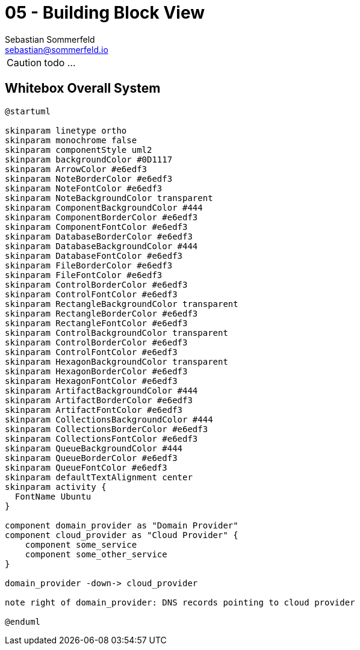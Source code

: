 = 05 - Building Block View
Sebastian Sommerfeld <sebastian@sommerfeld.io>
:description: Mandatory overview of your source code by making its structure understandable through abstraction.

CAUTION: todo ...

// .Content
// The building block view shows the static decomposition of the system into building blocks (modules, components, subsystems, classes, interfaces, packages, libraries, frameworks, layers, partitions, tiers, functions, macros, operations, data structures, ...) as well as their dependencies (relationships, associations, ...)

// This view is mandatory for every architecture documentation. In analogy to a house this is the _floor plan_.

// .Motivation
// Maintain an overview of your source code by making its structure understandable through
// abstraction.

// This allows you to communicate with your stakeholder on an abstract level without disclosing implementation details.

// .Form
// The building block view is a hierarchical collection of black boxes and white boxes
// (see figure below) and their descriptions.

// *Level 1* is the white box description of the overall system together with black
// box descriptions of all contained building blocks.

// *Level 2* zooms into some building blocks of level 1.
// Thus it contains the white box description of selected building blocks of level 1, together with black box descriptions of their internal building blocks.

// *Level 3* zooms into selected building blocks of level 2, and so on.

// .Further Information
// See https://docs.arc42.org/section-5/[Building Block View] in the arc42 documentation.

== Whitebox Overall System
[plantuml, puml-build-image, svg]
----
@startuml

skinparam linetype ortho
skinparam monochrome false
skinparam componentStyle uml2
skinparam backgroundColor #0D1117
skinparam ArrowColor #e6edf3
skinparam NoteBorderColor #e6edf3
skinparam NoteFontColor #e6edf3
skinparam NoteBackgroundColor transparent
skinparam ComponentBackgroundColor #444
skinparam ComponentBorderColor #e6edf3
skinparam ComponentFontColor #e6edf3
skinparam DatabaseBorderColor #e6edf3
skinparam DatabaseBackgroundColor #444
skinparam DatabaseFontColor #e6edf3
skinparam FileBorderColor #e6edf3
skinparam FileFontColor #e6edf3
skinparam ControlBorderColor #e6edf3
skinparam ControlFontColor #e6edf3
skinparam RectangleBackgroundColor transparent
skinparam RectangleBorderColor #e6edf3
skinparam RectangleFontColor #e6edf3
skinparam ControlBackgroundColor transparent
skinparam ControlBorderColor #e6edf3
skinparam ControlFontColor #e6edf3
skinparam HexagonBackgroundColor transparent
skinparam HexagonBorderColor #e6edf3
skinparam HexagonFontColor #e6edf3
skinparam ArtifactBackgroundColor #444
skinparam ArtifactBorderColor #e6edf3
skinparam ArtifactFontColor #e6edf3
skinparam CollectionsBackgroundColor #444
skinparam CollectionsBorderColor #e6edf3
skinparam CollectionsFontColor #e6edf3
skinparam QueueBackgroundColor #444
skinparam QueueBorderColor #e6edf3
skinparam QueueFontColor #e6edf3
skinparam defaultTextAlignment center
skinparam activity {
  FontName Ubuntu
}

component domain_provider as "Domain Provider"
component cloud_provider as "Cloud Provider" {
    component some_service
    component some_other_service
}

domain_provider -down-> cloud_provider

note right of domain_provider: DNS records pointing to cloud provider

@enduml
----

// Here you describe the decomposition of the overall system using the following white box template. It contains

// * an overview diagram
// * a motivation for the decomposition
// * black box descriptions of the contained building blocks. For these we offer you alternatives:
// ** use _one_ table for a short and pragmatic overview of all contained building blocks and their interfaces
// ** use a list of black box descriptions of the building blocks according to the black box template (see below).
// ** Depending on your choice of tool this list could be sub-chapters (in text files), sub-pages (in a Wiki) or nested elements (in a modeling tool).
// * (optional:) important interfaces, that are not explained in the black box templates of a building block, but are very important for understanding the white box. Since there are so many ways to specify interfaces why do not provide a specific template for them.
// ** In the worst case you have to specify and describe syntax, semantics, protocols, error handling, restrictions, versions, qualities, necessary compatibilities and many things more.
// ** In the best case you will get away with examples or simple signatures.

// _**<Overview Diagram>**_

// Motivation::
// _<text explanation>_

// Contained Building Blocks::
// _<Description of contained building block (black boxes)>_

// Important Interfaces::
// _<Description of important interfaces>_

// Insert your explanations of black boxes from level 1:

// If you use tabular form you will only describe your black boxes with name and
// responsibility according to the following schema:

// [cols="1,2" options="header"]
// |===
// |**Name** |**Responsibility**
// |_<black box 1>_ |_<Text>_
// |_<black box 2>_ |_<Text>_
// |===

// If you use a list of black box descriptions then you fill in a separate black box template for every important building block .
// Its headline is the name of the black box.

// === <Name black box 1>
// Here you describe <black box 1>
// according the the following black box template:

// * Purpose/Responsibility
// * Interface(s), when they are not extracted as separate paragraphs. This interfaces may include qualities and performance characteristics.
// * (Optional) Quality-/Performance characteristics of the black box, e.g.availability, run time behavior, ....
// * (Optional) directory/file location
// * (Optional) Fulfilled requirements (if you need traceability to requirements).
// * (Optional) Open issues/problems/risks

// _<Purpose/Responsibility>_

// _<Interface(s)>_

// _<(Optional) Quality/Performance Characteristics>_

// _<(Optional) Directory/File Location>_

// _<(Optional) Fulfilled Requirements>_

// _<(optional) Open Issues/Problems/Risks>_


// === <Name black box 2>
// _<black box template>_

// === <Name black box n>
// _<black box template>_

// === <Name interface 1>
// ...

// === <Name interface n>
// ...

// == Level 2
// Here you can specify the inner structure of (some) building blocks from level 1 as white boxes.

// You have to decide which building blocks of your system are important enough to justify such a detailed description. Please prefer relevance over completeness. Specify important, surprising, risky, complex or volatile building blocks. Leave out normal, simple, boring or standardized parts of your system

// === White Box _<building block 1>_
// ...describes the internal structure of _building block 1_.

// _<white box template>_

// === White Box _<building block 2>_
// _<white box template>_

// ...

// === White Box _<building block m>_
// _<white box template>_

// ...

// == Level 3
// Here you can specify the inner structure of (some) building blocks from level 2 as white boxes. When you need more detailed levels of your architecture please copy this part of arc42 for additional levels.

// === White Box <_building block x.1_>
// Specifies the internal structure of _building block x.1_.

// _<white box template>_

// === White Box <_building block x.2_>
// _<white box template>_

// === White Box <_building block y.1_>
// _<white box template>_
